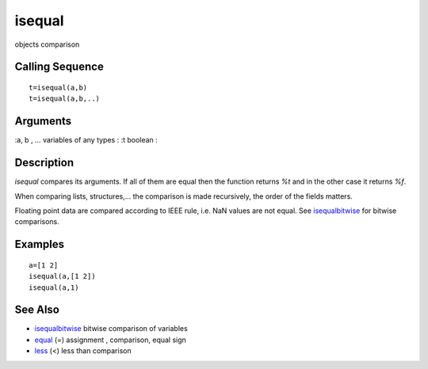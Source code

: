 


isequal
=======

objects comparison



Calling Sequence
~~~~~~~~~~~~~~~~


::

    t=isequal(a,b)
    t=isequal(a,b,..)




Arguments
~~~~~~~~~

:a, b , ... variables of any types
: :t boolean
:



Description
~~~~~~~~~~~

`isequal` compares its arguments. If all of them are equal then the
function returns `%t` and in the other case it returns `%f`.

When comparing lists, structures,... the comparison is made
recursively, the order of the fields matters.

Floating point data are compared according to IEEE rule, i.e. NaN
values are not equal. See `isequalbitwise`_ for bitwise comparisons.



Examples
~~~~~~~~


::

    a=[1 2]
    isequal(a,[1 2])
    isequal(a,1)




See Also
~~~~~~~~


+ `isequalbitwise`_ bitwise comparison of variables
+ `equal`_ (=) assignment , comparison, equal sign
+ `less`_ (<) less than comparison


.. _less: less.html
.. _isequalbitwise: isequalbitwise.html
.. _equal: equal.html


